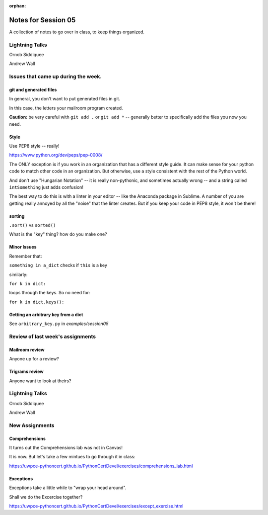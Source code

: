 
:orphan:

.. _notes_session05:

####################
Notes for Session 05
####################

A collection of notes to go over in class, to keep things organized.

Lightning Talks
===============

Ornob Siddiquee

Andrew Wall


Issues that came up during the week.
====================================

git and generated files
-----------------------

In general, you don't want to put generated files in git.

In this case, the letters your mailroom program created.

**Caution:** be very careful with ``git add .`` or ``git add *`` -- generally better to specifically add the files you now you need.

Style
-----

Use PEP8 style -- really!

https://www.python.org/dev/peps/pep-0008/

The ONLY exception is if you work in an organization that has a different style guide. It can make sense for your python code to match other code in an organization. But otherwise, use a style consistent with the rest of the Python world.

And don't use "Hungarian Notation" -- it is really non-pythonic, and sometimes actually wrong -- and a string called ``intSomething`` just adds confusion!

The best way to do this is with a linter in your editor -- like the Anaconda package in Sublime. A number of you are getting really annoyed by all the "noise" that the linter creates. But if you keep your code in PEP8 style, it won't be there!

sorting
-------

``.sort()`` vs ``sorted()``

What is the "key" thing? how do you make one?


Minor Issues
------------

Remember that:

``something in a_dict`` checks if ``this`` is a key

similarly:

``for k in dict:``

loops through the keys. So no need for:

``for k in dict.keys():``


Getting an arbitrary key from a dict
------------------------------------

See ``arbitrary_key.py`` in `examples/session05`

Review of last week's assignments
=================================

Mailroom review
---------------

Anyone up for a review?

Trigrams review
---------------

Anyone want to look at theirs?


Lightning Talks
===============

Ornob Siddiquee

Andrew Wall

New Assignments
===============

Comprehensions
--------------

It turns out the Comprehensions lab was not in Canvas!

It is now. But let's take a few mintues to go through it in class:

https://uwpce-pythoncert.github.io/PythonCertDevel/exercises/comprehensions_lab.html

Exceptions
----------

Exceptions take a little while to "wrap your head around".

Shall we do the Excercise together?

https://uwpce-pythoncert.github.io/PythonCertDevel/exercises/except_exercise.html

